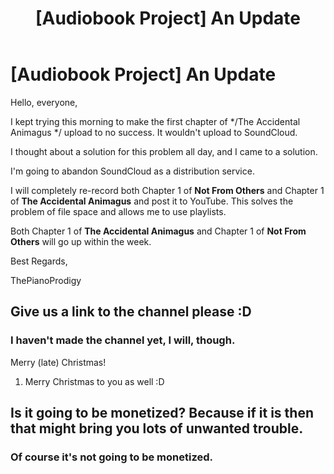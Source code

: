 #+TITLE: [Audiobook Project] An Update

* [Audiobook Project] An Update
:PROPERTIES:
:Score: 8
:DateUnix: 1482805919.0
:DateShort: 2016-Dec-27
:END:
Hello, everyone,

I kept trying this morning to make the first chapter of */The Accidental Animagus */ upload to no success. It wouldn't upload to SoundCloud.

I thought about a solution for this problem all day, and I came to a solution.

I'm going to abandon SoundCloud as a distribution service.

I will completely re-record both Chapter 1 of *Not From Others* and Chapter 1 of *The Accidental Animagus* and post it to YouTube. This solves the problem of file space and allows me to use playlists.

Both Chapter 1 of *The Accidental Animagus* and Chapter 1 of *Not From Others* will go up within the week.

Best Regards,

ThePianoProdigy


** Give us a link to the channel please :D
:PROPERTIES:
:Author: Skeletickles
:Score: 1
:DateUnix: 1482808726.0
:DateShort: 2016-Dec-27
:END:

*** I haven't made the channel yet, I will, though.

Merry (late) Christmas!
:PROPERTIES:
:Score: 1
:DateUnix: 1482808828.0
:DateShort: 2016-Dec-27
:END:

**** Merry Christmas to you as well :D
:PROPERTIES:
:Author: Skeletickles
:Score: 1
:DateUnix: 1482809454.0
:DateShort: 2016-Dec-27
:END:


** Is it going to be monetized? Because if it is then that might bring you lots of unwanted trouble.
:PROPERTIES:
:Author: Conneron
:Score: 1
:DateUnix: 1482809594.0
:DateShort: 2016-Dec-27
:END:

*** Of course it's not going to be monetized.
:PROPERTIES:
:Score: 4
:DateUnix: 1482810492.0
:DateShort: 2016-Dec-27
:END:
